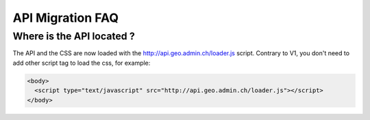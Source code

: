 API Migration FAQ
&&&&&&&&&&&&&&&&&

Where is the API located ?
--------------------------

The API and the CSS are now loaded with the http://api.geo.admin.ch/loader.js script. Contrary to V1, you don't need to add other script tag to load the css, for example:

.. code-block:: html

   <body>
     <script type="text/javascript" src="http://api.geo.admin.ch/loader.js"></script>
   </body>

